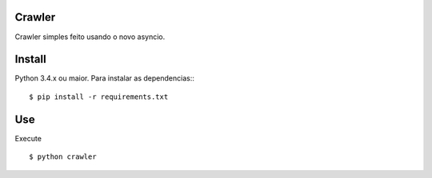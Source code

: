 Crawler
=======


Crawler simples feito usando o novo asyncio.

Install
=======

Python 3.4.x ou maior.
Para instalar as dependencias:::

    $ pip install -r requirements.txt


Use
===

Execute

::

    $ python crawler


